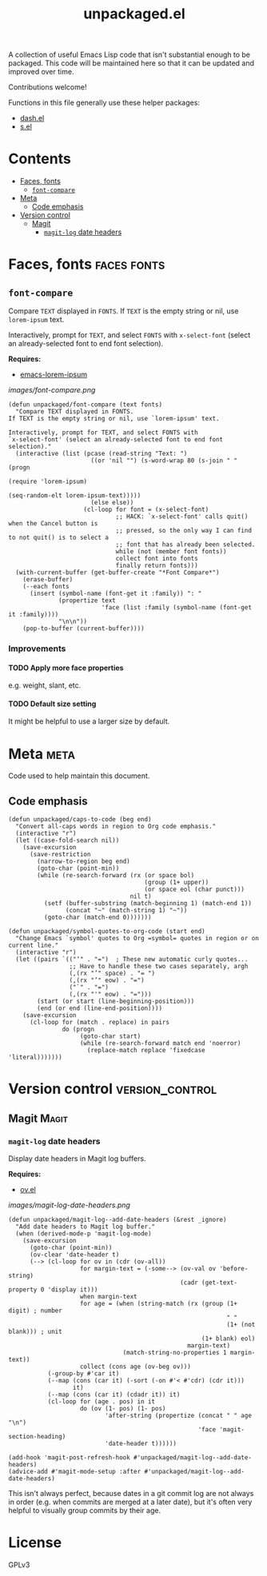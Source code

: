#+TITLE: unpackaged.el
#+OPTIONS: broken-links:t num:nil H:8
#+TAGS: Emacs

#+HTML: <a href=https://alphapapa.github.io/dont-tread-on-emacs/><img src="images/dont-tread-on-emacs-150.png" align="right"></a>

A collection of useful Emacs Lisp code that isn't substantial enough to be packaged.  This code will be maintained here so that it can be updated and improved over time.

Contributions welcome!

Functions in this file generally use these helper packages:

+  [[https://github.com/magnars/dash.el][dash.el]]
+  [[https://github.com/magnars/s.el][s.el]]

* Contents
:PROPERTIES:
:TOC:    this
:END:
  -  [[#faces-fonts][Faces, fonts]]
    -  [[#font-compare][~font-compare~]]
  -  [[#meta][Meta]]
    -  [[#code-emphasis][Code emphasis]]
  -  [[#version-control][Version control]]
    -  [[#magit][Magit]]
      -  [[#magit-log-date-headers][~magit-log~ date headers]]

* Faces, fonts                                                  :faces:fonts:

** ~font-compare~
:PROPERTIES:
:TOC:      0
:END:

Compare ~TEXT~ displayed in ~FONTS~.  If ~TEXT~ is the empty string or nil, use =lorem-ipsum= text.

Interactively, prompt for ~TEXT~, and select ~FONTS~ with =x-select-font= (select an already-selected font to end font selection).

*Requires:*
+  [[https://github.com/jschaf/emacs-lorem-ipsum][emacs-lorem-ipsum]]

[[images/font-compare.png]]

#+BEGIN_SRC elisp
  (defun unpackaged/font-compare (text fonts)
    "Compare TEXT displayed in FONTS.
  If TEXT is the empty string or nil, use `lorem-ipsum' text.

  Interactively, prompt for TEXT, and select FONTS with
  `x-select-font' (select an already-selected font to end font
  selection)."
    (interactive (list (pcase (read-string "Text: ")
                         ((or 'nil "") (s-word-wrap 80 (s-join " " (progn
                                                                     (require 'lorem-ipsum)
                                                                     (seq-random-elt lorem-ipsum-text)))))
                         (else else))
                       (cl-loop for font = (x-select-font)
                                ;; HACK: `x-select-font' calls quit() when the Cancel button is
                                ;; pressed, so the only way I can find to not quit() is to select a
                                ;; font that has already been selected.
                                while (not (member font fonts))
                                collect font into fonts
                                finally return fonts)))
    (with-current-buffer (get-buffer-create "*Font Compare*")
      (erase-buffer)
      (--each fonts
        (insert (symbol-name (font-get it :family)) ": "
                (propertize text
                            'face (list :family (symbol-name (font-get it :family))))
                "\n\n"))
      (pop-to-buffer (current-buffer))))
#+END_SRC

*** Improvements

**** TODO Apply more face properties

e.g. weight, slant, etc.

**** TODO Default size setting

It might be helpful to use a larger size by default.

* Meta                                                                 :meta:

Code used to help maintain this document.

** Code emphasis

#+BEGIN_SRC elisp
  (defun unpackaged/caps-to-code (beg end)
    "Convert all-caps words in region to Org code emphasis."
    (interactive "r")
    (let ((case-fold-search nil))
      (save-excursion
        (save-restriction
          (narrow-to-region beg end)
          (goto-char (point-min))
          (while (re-search-forward (rx (or space bol)
                                        (group (1+ upper))
                                        (or space eol (char punct)))
                                    nil t)
            (setf (buffer-substring (match-beginning 1) (match-end 1))
                  (concat "~" (match-string 1) "~"))
            (goto-char (match-end 0)))))))

  (defun unpackaged/symbol-quotes-to-org-code (start end)
    "Change Emacs `symbol' quotes to Org =symbol= quotes in region or on current line."
    (interactive "r")
    (let ((pairs `(("‘" . "=")  ; These new automatic curly quotes...
                   ;; Have to handle these two cases separately, argh
                   (,(rx "’" space) . "= ")
                   (,(rx "’" eow) . "=")
                   ("`" . "=")
                   (,(rx "'" eow) . "=")))
          (start (or start (line-beginning-position)))
          (end (or end (line-end-position))))
      (save-excursion
        (cl-loop for (match . replace) in pairs
                 do (progn
                      (goto-char start)
                      (while (re-search-forward match end 'noerror)
                        (replace-match replace 'fixedcase 'literal)))))))
#+END_SRC

* Version control                                           :version_control:

** Magit                                                             :Magit:

*** ~magit-log~ date headers

Display date headers in Magit log buffers.

*Requires:*
+  [[https://github.com/ShingoFukuyama/ov.el][ov.el]]

[[images/magit-log-date-headers.png]]

#+BEGIN_SRC elisp
  (defun unpackaged/magit-log--add-date-headers (&rest _ignore)
    "Add date headers to Magit log buffer."
    (when (derived-mode-p 'magit-log-mode)
      (save-excursion
        (goto-char (point-min))
        (ov-clear 'date-header t)
        (--> (cl-loop for ov in (cdr (ov-all))
                      for margin-text = (-some--> (ov-val ov 'before-string)
                                                  (cadr (get-text-property 0 'display it)))
                      when margin-text
                      for age = (when (string-match (rx (group (1+ digit) ; number
                                                               " "
                                                               (1+ (not blank))) ; unit
                                                        (1+ blank) eol)
                                                    margin-text)
                                  (match-string-no-properties 1 margin-text))
                      collect (cons age (ov-beg ov)))
             (-group-by #'car it)
             (--map (cons (car it) (-sort (-on #'< #'cdr) (cdr it)))
                    it)
             (--map (cons (car it) (cdadr it)) it)
             (cl-loop for (age . pos) in it
                      do (ov (1- pos) (1- pos)
                             'after-string (propertize (concat " " age "\n")
                                                       'face 'magit-section-heading)
                             'date-header t))))))

  (add-hook 'magit-post-refresh-hook #'unpackaged/magit-log--add-date-headers)
  (advice-add #'magit-mode-setup :after #'unpackaged/magit-log--add-date-headers)
#+END_SRC

This isn't always perfect, because dates in a git commit log are not always in order (e.g. when commits are merged at a later date), but it's often very helpful to visually group commits by their age.

* License
:PROPERTIES:
:TOC:      ignore
:END:

GPLv3

* COMMENT Config
:PROPERTIES:
:TOC:      ignore
:END:

I love Emacs and Org mode.  This makes it so easy to make the document...alive!  And automated!  Beautiful.

# Local Variables:
# eval: (require 'org-make-toc)
# before-save-hook: org-make-toc
# after-save-hook: (lambda nil (when (org-html-export-to-html) (rename-file "README.html" "index.html" t)))
# org-export-with-properties: ()
# org-export-with-title: t
# End:


